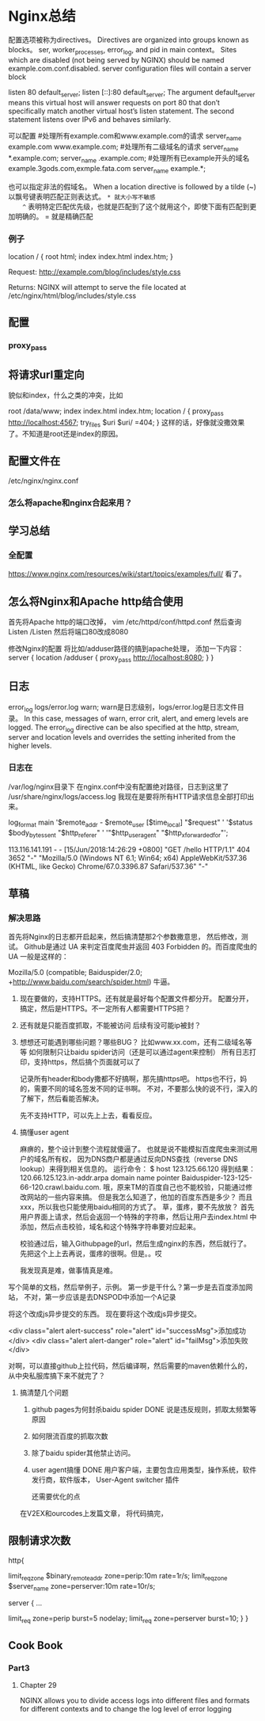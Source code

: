 * Nginx总结
  配置选项被称为directives。
  Directives are organized into groups known as blocks。
  ser, worker_processes, error_log, and pid in main context。
   Sites which are disabled (not being served by NGINX) should be named example.com.conf.disabled.
   server configuration files will contain a server block

   listen         80 default_server;
   listen         [::]:80 default_server;
    The argument default_server means this virtual host will answer requests on port 80 that don’t specifically match another virtual host’s listen statement.
    The second statement listens over IPv6 and behaves similarly.

    可以配置
    #处理所有example.com和www.example.com的请求
    server_name   example.com www.example.com;
    #处理所有二级域名的请求
    server_name   *.example.com;
    server_name   .example.com;
    #处理所有已example开头的域名example.3gods.com,exmple.fata.com
    server_name   example.*;

    也可以指定非法的假域名。
    When a location directive is followed by a tilde (~)
    以飘号键表明匹配正则表达式。
    ~* 就大小写不敏感
    ^~ 表明特定匹配优先级，也就是匹配到了这个就用这个，即使下面有匹配到更加明确的。
    = 就是精确匹配
*** 例子
    location / {
    root html;
    index index.html index.htm;
}

Request: http://example.com/blog/includes/style.css

Returns: NGINX will attempt to serve the file located at /etc/nginx/html/blog/includes/style.css

** 配置
*** proxy_pass

** 将请求url重定向
   貌似和index，什么之类的冲突，比如
   # The rest of your server block
        root /data/www;
        index index.html index.htm;
        location / {
            proxy_pass http://localhost:4567;
            try_files $uri $uri/ =404;
        }
        这样的话，好像就没撒效果了。不知道是root还是index的原因。
** 配置文件在
   /etc/nginx/nginx.conf
*** 怎么将apache和nginx合起来用？
** 学习总结
*** 全配置
    https://www.nginx.com/resources/wiki/start/topics/examples/full/
    看了。
** 怎么将Nginx和Apache http结合使用
   首先将Apache http的端口改掉，
   vim /etc/httpd/conf/httpd.conf
   然后查询Listen
   /Listen
  然后将端口80改成8080

  修改Nginx的配置
  将比如/adduser路径的搞到apache处理，
  添加一下内容：
  server {
        location /adduser {
          proxy_pass http://localhost:8080;
        }
    }
** 日志
   error_log logs/error.log warn;
   warn是日志级别，logs/error.log是日志文件目录。
   In this case, messages of warn, error crit, alert, and emerg levels are logged.
   The error_log directive can be also specified at the http, stream, server and location levels and overrides the setting inherited from the higher levels.
*** 日志在
    /var/log/nginx目录下
    在nginx.conf中没有配置绝对路径，日志到这里了
    /usr/share/nginx/logs/access.log
    我现在是要将所有HTTP请求信息全部打印出来。

    log_format  main
    '$remote_addr - $remote_user [$time_local] "$request" '
    '$status $body_bytes_sent "$http_referer" '
    '"$http_user_agent" "$http_x_forwarded_for"';

    113.116.141.191 - - [15/Jun/2018:14:26:29 +0800] "GET /hello HTTP/1.1" 404 3652 "-" "Mozilla/5.0 (Windows NT 6.1; Win64; x64) AppleWebKit/537.36 (KHTML, like Gecko) Chrome/67.0.3396.87 Safari/537.36" "-"
** 草稿
*** 解决思路
    首先将Nginx的日志都开启起来，然后搞清楚那2个参数撒意思，
       然后修改，测试。
       Github是通过 UA 来判定百度爬虫并返回 403 Forbidden 的。而百度爬虫的 UA 一般是这样的：

       Mozilla/5.0 (compatible; Baiduspider/2.0; +http://www.baidu.com/search/spider.html)
       牛逼。

     1. 现在要做的，支持HTTPS。还有就是最好每个配置文件都分开。
        配置分开，搞定，然后是HTTPS。不一定所有人都需要HTTPS把？
     2. 还有就是只能百度抓取，不能被访问
        后续有没可能ip被封？
     3. 想想还可能遇到哪些问题？哪些BUG？
        比如www.xx.com，还有二级域名等等
        如何限制只让baidu spider访问（还是可以通过agent来控制）
        所有日志打印，支持https，然后搞个页面就可以了

        记录所有header和body撒都不好搞啊，那先搞https吧。
        https也不行，妈的，需要不同的域名签发不同的证书啊。
        不对，不要那么快的说不行，深入的了解下，然后看能否解决。

        先不支持HTTP，可以先上上去，看看反应。
     4. 搞懂user agent

        麻痹的，整个设计到整个流程就傻逼了。
        也就是说不能模拟百度爬虫来测试用户的域名所有权，
        因为DNS商户都是通过反向DNS查找（reverse DNS lookup）来得到相关信息的。
        运行命令：
        $ host 123.125.66.120
        得到结果：
        120.66.125.123.in-addr.arpa domain name pointer
        Baiduspider-123-125-66-120.crawl.baidu.com.
        哦，原来TM的百度自己也不能校验，只能通过修改网站的一些内容来搞。
        但是我怎么知道了，他加的百度东西是多少？
        而且xxx，所以我也只能使用baidu相同的方式了。
        草，蛋疼，要不先放放？
        首先用户界面上请求，然后会返回一个特殊的字符串，然后让用户去index.html
        中添加，然后点击校验，域名和这个特殊字符串要对应起来。

        校验通过后，输入Githubpage的url，然后生成nginx的东西，然后就行了。
        先把这个上上去再说，蛋疼的很啊。但是。。哎

        我发现真是难，做事情真是难。


     写个简单的文档，然后举例子，示例。
     第一步是干什么？第一步是去百度添加网站，
     不对，第一步应该是去DNSPOD中添加一个A记录

     将这个改成js异步提交的东西。
     现在要将这个改成js异步提交。

     <div class="alert alert-success" role="alert"  id="successMsg">添加成功</div>
<div class="alert alert-danger" role="alert" id="failMsg">添加失败</div>

对啊，可以直接github上拉代码，然后编译啊，然后需要的maven依赖什么的，从中央私服库搞下来不就完了？
**** 搞清楚几个问题
     1. github pages为何封杀baidu spider DONE
        说是违反规则，抓取太频繁等原因
     2. 如何限流百度的抓取次数

     3. 除了baidu spider其他禁止访问。
     4. user agent搞懂  DONE
        用户客户端，主要包含应用类型，操作系统，软件发行商，软件版本，
        User-Agent switcher 插件

       还需要优化的点

     在V2EX和ourcodes上发篇文章，
     将代码搞完，
** 限制请求次数
   http{
       # limit_req_zone必须放在http这个context下
       # 开辟10M内存共享区域perip，然后以远程客户端ip为key，频率控制在平均1秒1个请求
       limit_req_zone $binary_remote_addr zone=perip:10m rate=1r/s;
       limit_req_zone $server_name zone=perserver:10m rate=10r/s;

       server {
           ...
           # 对此server应用perip的区域，每秒最大请求5个，无延迟，超过的请求直接丢弃
           # 不对，妈的burst=5表示之前超量后，最多在将5个请求丢到延迟队列中。
           limit_req zone=perip burst=5 nodelay;
           limit_req zone=perserver burst=10;
       }
   }


** Cook Book
*** Part3
**** Chapter 29
NGINX allows you to divide access
logs into different files and formats for different contexts and to
change the log level of error logging
